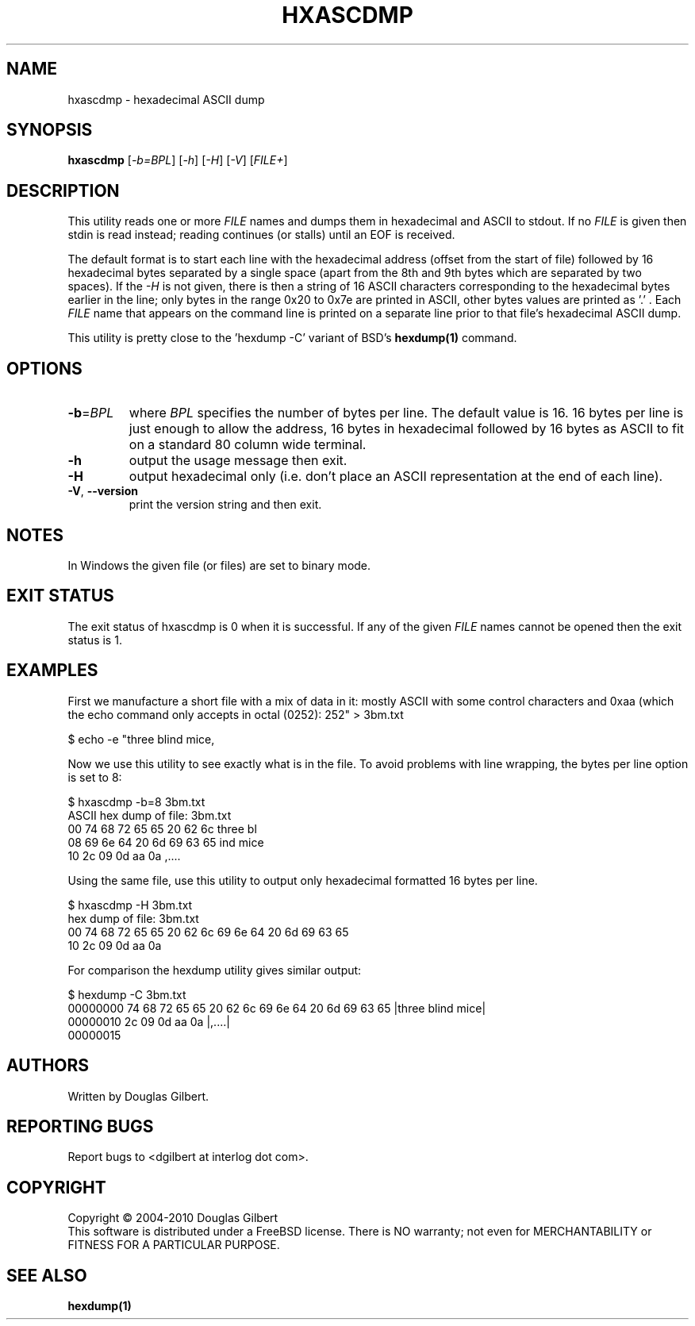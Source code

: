 .TH HXASCDMP "1" "September 2010" "sg3_utils\-1.30" SG3_UTILS
.SH NAME
hxascdmp \- hexadecimal ASCII dump
.SH SYNOPSIS
.B hxascdmp
[\fI\-b=BPL\fR] [\fI\-h\fR] [\fI\-H\fR] [\fI\-V\fR]
[\fIFILE+\fR]
.SH DESCRIPTION
.\" Add any additional description here
.PP
This utility reads one or more \fIFILE\fR names and dumps them in hexadecimal
and ASCII to stdout. If no \fIFILE\fR is given then stdin is read instead;
reading continues (or stalls) until an EOF is received.
.PP
The default format is to start each line with the hexadecimal address (offset
from the start of file) followed by 16 hexadecimal bytes separated by a
single space (apart from the 8th and 9th bytes which are separated by two
spaces). If the \fI\-H\fR is not given, there is then a string of 16 ASCII
characters corresponding to the hexadecimal bytes earlier in the line; only
bytes in the range 0x20 to 0x7e are printed in ASCII, other bytes values are
printed as '.' . Each \fIFILE\fR name that appears on the command line is
printed on a separate line prior to that file's hexadecimal ASCII dump.
.PP
This utility is pretty close to the 'hexdump -C' variant of BSD's
.B hexdump(1)
command.
.SH OPTIONS
.TP
\fB\-b\fR=\fIBPL\fR
where \fIBPL\fR specifies the number of bytes per line. The default value is
16. 16 bytes per line is just enough to allow the address, 16 bytes in
hexadecimal followed by 16 bytes as ASCII to fit on a standard 80 column
wide terminal.
.TP
\fB\-h\fR
output the usage message then exit.
.TP
\fB\-H\fR
output hexadecimal only (i.e. don't place an ASCII representation at the
end of each line).
.TP
\fB\-V\fR, \fB\-\-version\fR
print the version string and then exit.
.SH NOTES
In Windows the given file (or files) are set to binary mode.
.SH EXIT STATUS
The exit status of hxascdmp is 0 when it is successful. If any of the
given \fIFILE\fR names cannot be opened then the exit status is 1.
.SH EXAMPLES
First we manufacture a short file with a mix of data in it: mostly ASCII with
some control characters and 0xaa (which the echo command only accepts in
octal (0252):
.PP
   $ echo -e "three blind mice,\t\r\0252" > 3bm.txt
.PP
Now we use this utility to see exactly what is in the file. To avoid
problems with line wrapping, the bytes per line option is set to 8:
.PP
   $ hxascdmp -b=8 3bm.txt
.br
ASCII hex dump of file: 3bm.txt
.br
 00      74 68 72 65  65 20 62 6c   three bl
.br
 08      69 6e 64 20  6d 69 63 65   ind mice
.br
 10      2c 09 0d aa  0a            ,....
.PP
Using the same file, use this utility to output only hexadecimal formatted
16 bytes per line.
.PP
   $ hxascdmp -H 3bm.txt
.br
hex dump of file: 3bm.txt
.br
 00      74 68 72 65 65 20 62 6c  69 6e 64 20 6d 69 63 65
.br
 10      2c 09 0d aa 0a
.PP
For comparison the hexdump utility gives similar output:
.PP
   $ hexdump -C 3bm.txt
.br
00000000  74 68 72 65 65 20 62 6c  69 6e 64 20 6d 69 63 65  |three blind mice|
.br
00000010  2c 09 0d aa 0a                                    |,....|
.br
00000015
.SH AUTHORS
Written by Douglas Gilbert.
.SH "REPORTING BUGS"
Report bugs to <dgilbert at interlog dot com>.
.SH COPYRIGHT
Copyright \(co 2004\-2010 Douglas Gilbert
.br
This software is distributed under a FreeBSD license. There is NO
warranty; not even for MERCHANTABILITY or FITNESS FOR A PARTICULAR PURPOSE.
.SH "SEE ALSO"
.B hexdump(1)
